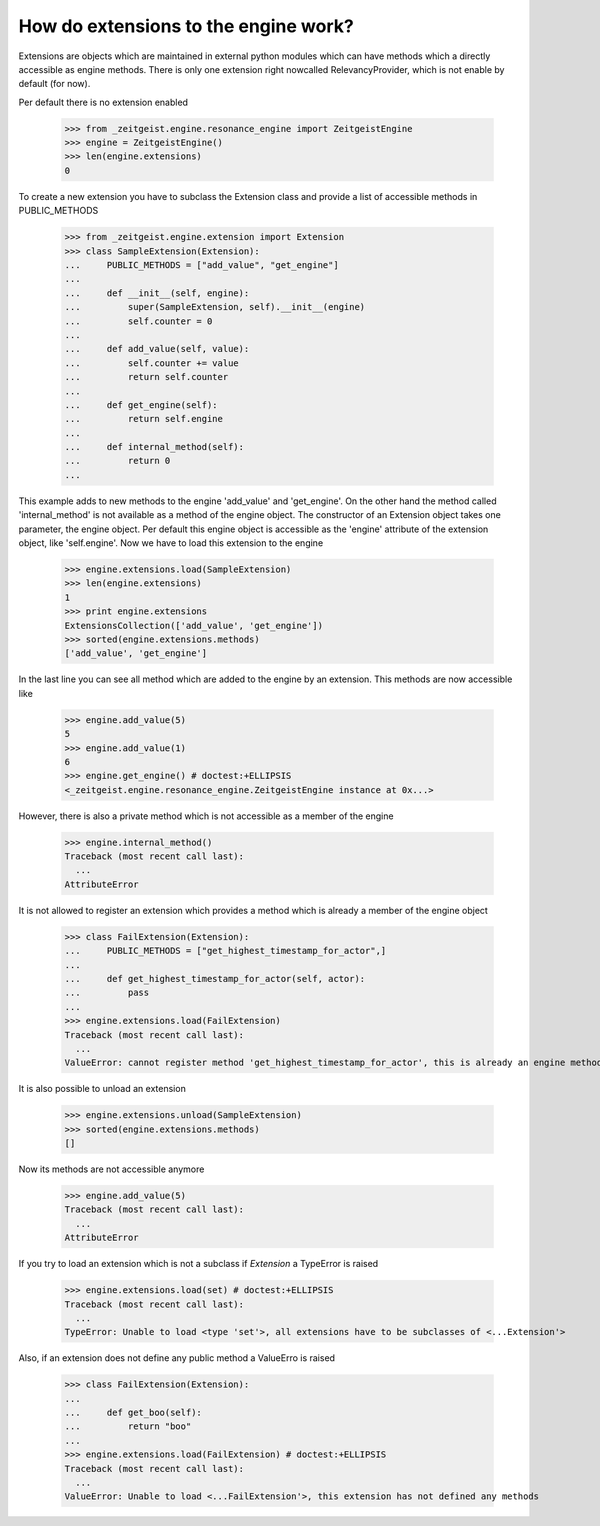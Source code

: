 How do extensions to the engine work?
=====================================

Extensions are objects which are maintained in external python modules
which can have methods which a directly accessible as engine methods.
There is only one extension right nowcalled RelevancyProvider, which
is not enable by default (for now).

Per default there is no extension enabled

    >>> from _zeitgeist.engine.resonance_engine import ZeitgeistEngine
    >>> engine = ZeitgeistEngine()
    >>> len(engine.extensions)
    0
    
To create a new extension you have to subclass the Extension class and
provide a list of accessible methods in PUBLIC_METHODS

    >>> from _zeitgeist.engine.extension import Extension
    >>> class SampleExtension(Extension):
    ...     PUBLIC_METHODS = ["add_value", "get_engine"]
    ...
    ...     def __init__(self, engine):
    ...         super(SampleExtension, self).__init__(engine)
    ...         self.counter = 0
    ...
    ...     def add_value(self, value):
    ...         self.counter += value
    ...         return self.counter
    ...
    ...     def get_engine(self):
    ...         return self.engine
    ...
    ...     def internal_method(self):
    ...         return 0
    ...
    
This example adds to new methods to the engine 'add_value' and 'get_engine'.
On the other hand the method called 'internal_method' is not available as
a method of the engine object. The constructor of an Extension object takes
one parameter, the engine object. Per default this engine object is accessible
as the 'engine' attribute of the extension object, like 'self.engine'.
Now we have to load this extension to the engine

    >>> engine.extensions.load(SampleExtension)
    >>> len(engine.extensions)
    1
    >>> print engine.extensions
    ExtensionsCollection(['add_value', 'get_engine'])
    >>> sorted(engine.extensions.methods)
    ['add_value', 'get_engine']
    
In the last line you can see all method which are added to the engine by
an extension.
This methods are now accessible like

    >>> engine.add_value(5)
    5
    >>> engine.add_value(1)
    6
    >>> engine.get_engine() # doctest:+ELLIPSIS
    <_zeitgeist.engine.resonance_engine.ZeitgeistEngine instance at 0x...>

However, there is also a private method which is not accessible as a member
of the engine

    >>> engine.internal_method()
    Traceback (most recent call last):
      ...
    AttributeError

It is not allowed to register an extension which provides a method which
is already a member of the engine object

    >>> class FailExtension(Extension):
    ...     PUBLIC_METHODS = ["get_highest_timestamp_for_actor",]
    ...
    ...     def get_highest_timestamp_for_actor(self, actor):
    ...         pass
    ...
    >>> engine.extensions.load(FailExtension)
    Traceback (most recent call last):
      ...
    ValueError: cannot register method 'get_highest_timestamp_for_actor', this is already an engine method

It is also possible to unload an extension

    >>> engine.extensions.unload(SampleExtension)
    >>> sorted(engine.extensions.methods)
    []

Now its methods are not accessible anymore

    >>> engine.add_value(5)
    Traceback (most recent call last):
      ...
    AttributeError

If you try to load an extension which is not a subclass if `Extension` a
TypeError is raised

    >>> engine.extensions.load(set) # doctest:+ELLIPSIS
    Traceback (most recent call last):
      ...
    TypeError: Unable to load <type 'set'>, all extensions have to be subclasses of <...Extension'>

Also, if an extension does not define any public method a ValueErro is raised

    >>> class FailExtension(Extension):
    ...
    ...     def get_boo(self):
    ...         return "boo"
    ...
    >>> engine.extensions.load(FailExtension) # doctest:+ELLIPSIS
    Traceback (most recent call last):
      ...
    ValueError: Unable to load <...FailExtension'>, this extension has not defined any methods


